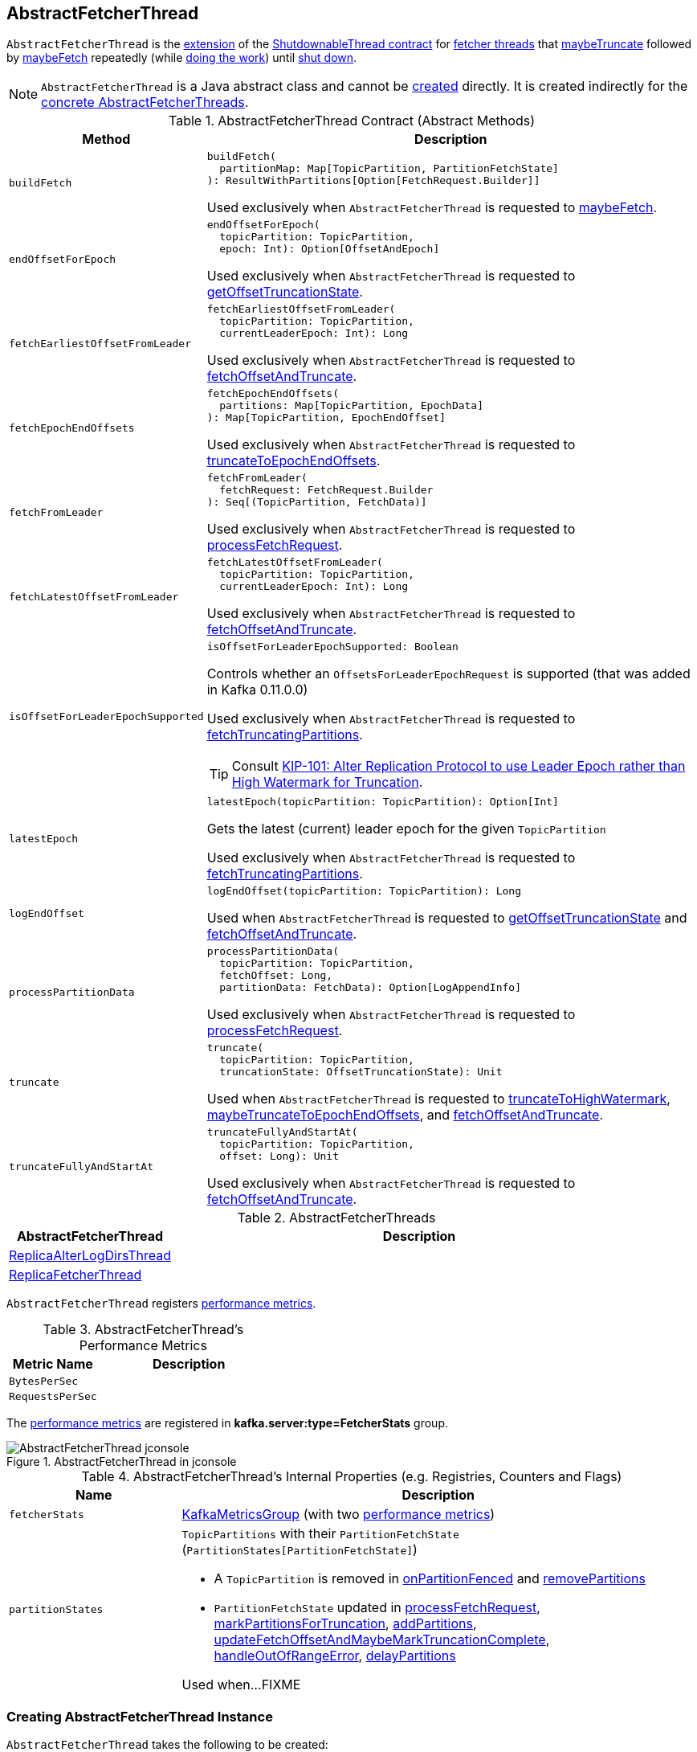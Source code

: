 == [[AbstractFetcherThread]] AbstractFetcherThread

`AbstractFetcherThread` is the <<contract, extension>> of the <<kafka-ShutdownableThread.adoc#, ShutdownableThread contract>> for <<implementations, fetcher threads>> that <<maybeTruncate, maybeTruncate>> followed by <<maybeFetch, maybeFetch>> repeatedly (while <<doWork, doing the work>>) until <<shutdown, shut down>>.

NOTE: `AbstractFetcherThread` is a Java abstract class and cannot be <<creating-instance, created>> directly. It is created indirectly for the <<implementations, concrete AbstractFetcherThreads>>.

[[contract]]
.AbstractFetcherThread Contract (Abstract Methods)
[cols="1m,3",options="header",width="100%"]
|===
| Method
| Description

| buildFetch
a| [[buildFetch]]

[source, scala]
----
buildFetch(
  partitionMap: Map[TopicPartition, PartitionFetchState]
): ResultWithPartitions[Option[FetchRequest.Builder]]
----

Used exclusively when `AbstractFetcherThread` is requested to <<maybeFetch, maybeFetch>>.

| endOffsetForEpoch
a| [[endOffsetForEpoch]]

[source, scala]
----
endOffsetForEpoch(
  topicPartition: TopicPartition,
  epoch: Int): Option[OffsetAndEpoch]
----

Used exclusively when `AbstractFetcherThread` is requested to <<getOffsetTruncationState, getOffsetTruncationState>>.

| fetchEarliestOffsetFromLeader
a| [[fetchEarliestOffsetFromLeader]]

[source, scala]
----
fetchEarliestOffsetFromLeader(
  topicPartition: TopicPartition,
  currentLeaderEpoch: Int): Long
----

Used exclusively when `AbstractFetcherThread` is requested to <<fetchOffsetAndTruncate, fetchOffsetAndTruncate>>.

| fetchEpochEndOffsets
a| [[fetchEpochEndOffsets]]

[source, scala]
----
fetchEpochEndOffsets(
  partitions: Map[TopicPartition, EpochData]
): Map[TopicPartition, EpochEndOffset]
----

Used exclusively when `AbstractFetcherThread` is requested to <<truncateToEpochEndOffsets, truncateToEpochEndOffsets>>.

| fetchFromLeader
a| [[fetchFromLeader]]

[source, scala]
----
fetchFromLeader(
  fetchRequest: FetchRequest.Builder
): Seq[(TopicPartition, FetchData)]
----

Used exclusively when `AbstractFetcherThread` is requested to <<processFetchRequest, processFetchRequest>>.

| fetchLatestOffsetFromLeader
a| [[fetchLatestOffsetFromLeader]]

[source, scala]
----
fetchLatestOffsetFromLeader(
  topicPartition: TopicPartition,
  currentLeaderEpoch: Int): Long
----

Used exclusively when `AbstractFetcherThread` is requested to <<fetchOffsetAndTruncate, fetchOffsetAndTruncate>>.

| isOffsetForLeaderEpochSupported
a| [[isOffsetForLeaderEpochSupported]]

[source, scala]
----
isOffsetForLeaderEpochSupported: Boolean
----

Controls whether an `OffsetsForLeaderEpochRequest` is supported (that was added in Kafka 0.11.0.0)

Used exclusively when `AbstractFetcherThread` is requested to <<fetchTruncatingPartitions, fetchTruncatingPartitions>>.

TIP: Consult https://cwiki.apache.org/confluence/display/KAFKA/KIP-101+-+Alter+Replication+Protocol+to+use+Leader+Epoch+rather+than+High+Watermark+for+Truncation[KIP-101: Alter Replication Protocol to use Leader Epoch rather than High Watermark for Truncation].

| latestEpoch
a| [[latestEpoch]]

[source, scala]
----
latestEpoch(topicPartition: TopicPartition): Option[Int]
----

Gets the latest (current) leader epoch for the given `TopicPartition`

Used exclusively when `AbstractFetcherThread` is requested to <<fetchTruncatingPartitions, fetchTruncatingPartitions>>.

| logEndOffset
a| [[logEndOffset]]

[source, scala]
----
logEndOffset(topicPartition: TopicPartition): Long
----

Used when `AbstractFetcherThread` is requested to <<getOffsetTruncationState, getOffsetTruncationState>> and <<fetchOffsetAndTruncate, fetchOffsetAndTruncate>>.

| processPartitionData
a| [[processPartitionData]]

[source, scala]
----
processPartitionData(
  topicPartition: TopicPartition,
  fetchOffset: Long,
  partitionData: FetchData): Option[LogAppendInfo]
----

Used exclusively when `AbstractFetcherThread` is requested to <<processFetchRequest, processFetchRequest>>.

| truncate
a| [[truncate]]

[source, scala]
----
truncate(
  topicPartition: TopicPartition,
  truncationState: OffsetTruncationState): Unit
----

Used when `AbstractFetcherThread` is requested to <<truncateToHighWatermark, truncateToHighWatermark>>, <<maybeTruncateToEpochEndOffsets, maybeTruncateToEpochEndOffsets>>, and <<fetchOffsetAndTruncate, fetchOffsetAndTruncate>>.

| truncateFullyAndStartAt
a| [[truncateFullyAndStartAt]]

[source, scala]
----
truncateFullyAndStartAt(
  topicPartition: TopicPartition,
  offset: Long): Unit
----

Used exclusively when `AbstractFetcherThread` is requested to <<fetchOffsetAndTruncate, fetchOffsetAndTruncate>>.

|===

[[implementations]]
.AbstractFetcherThreads
[cols="1,3",options="header",width="100%"]
|===
| AbstractFetcherThread
| Description

| <<kafka-server-ReplicaAlterLogDirsThread.adoc#, ReplicaAlterLogDirsThread>>
| [[ReplicaAlterLogDirsThread]]

| <<kafka-server-ReplicaFetcherThread.adoc#, ReplicaFetcherThread>>
| [[ReplicaFetcherThread]]

|===

`AbstractFetcherThread` registers <<metrics, performance metrics>>.

[[metrics]]
.AbstractFetcherThread's Performance Metrics
[cols="1m,2",options="header",width="100%"]
|===
| Metric Name
| Description

| BytesPerSec
| [[BytesPerSec]][[byteRate]]

| RequestsPerSec
| [[RequestsPerSec]][[requestRate]]

|===

The <<metrics, performance metrics>> are registered in *kafka.server:type=FetcherStats* group.

.AbstractFetcherThread in jconsole
image::images/AbstractFetcherThread-jconsole.png[align="center"]

[[internal-registries]]
.AbstractFetcherThread's Internal Properties (e.g. Registries, Counters and Flags)
[cols="1m,3",options="header",width="100%"]
|===
| Name
| Description

| fetcherStats
a| [[fetcherStats]] <<kafka-metrics-KafkaMetricsGroup.adoc#, KafkaMetricsGroup>> (with two <<metrics, performance metrics>>)

| partitionStates
a| [[partitionStates]] `TopicPartitions` with their `PartitionFetchState` (`PartitionStates[PartitionFetchState]`)

* A `TopicPartition` is removed in <<onPartitionFenced, onPartitionFenced>> and <<removePartitions, removePartitions>>

* `PartitionFetchState` updated in <<processFetchRequest, processFetchRequest>>, <<markPartitionsForTruncation, markPartitionsForTruncation>>, <<addPartitions, addPartitions>>, <<updateFetchOffsetAndMaybeMarkTruncationComplete, updateFetchOffsetAndMaybeMarkTruncationComplete>>, <<handleOutOfRangeError, handleOutOfRangeError>>, <<delayPartitions, delayPartitions>>

Used when...FIXME

|===

=== [[creating-instance]] Creating AbstractFetcherThread Instance

`AbstractFetcherThread` takes the following to be created:

* [[name]] Thread Name
* [[clientId]] Client ID
* [[sourceBroker]] `BrokerEndPoint`
* [[failedPartitions]] `FailedPartitions`
* [[fetchBackOffMs]] `fetchBackOffMs` (default: `0`)
* [[isInterruptible]] `isInterruptible` flag (default: `true`)

`AbstractFetcherThread` initializes the <<internal-registries, internal registries and counters>>.

=== [[doWork]] Doing Work -- `doWork` Method

[source, scala]
----
doWork(): Unit
----

NOTE: `doWork` is part of the <<kafka-ShutdownableThread.adoc#doWork, ShutdownableThread Contract>> to do the work.

`doWork` simply <<maybeTruncate, maybeTruncate>> followed by <<maybeFetch, maybeFetch>>.

==== [[maybeTruncate]] `maybeTruncate` Internal Method

[source, scala]
----
maybeTruncate(): Unit
----

`maybeTruncate` <<fetchTruncatingPartitions, fetchTruncatingPartitions>> to find the partitions with and without epochs.

For partitions with epochs, `maybeTruncate` <<truncateToEpochEndOffsets, truncateToEpochEndOffsets>>.

For partitions without epochs, `maybeTruncate` <<truncateToHighWatermark, truncateToHighWatermark>>.

NOTE: `maybeTruncate` is used exclusively when `AbstractFetcherThread` is requested to <<doWork, do the work>>.

==== [[maybeFetch]] `maybeFetch` Internal Method

[source, scala]
----
maybeFetch(): Unit
----

`maybeFetch` <<buildFetch, buildFetch>> (with the <<partitionStates, partitionStates>>).

NOTE: <<buildFetch, buildFetch>> is <<implementations, implementation>>-specific.

`maybeFetch` then <<handlePartitionsWithErrors, handlePartitionsWithErrors>> with partitions that <<buildFetch, buildFetch>> could not handle.

In the end, `maybeFetch` <<processFetchRequest, processes>> the `FetchRequest` (if created).

`maybeFetch` blocks the thread (_waits_) until the <<fetchBackOffMs, fetchBackOffMs>> elapses when the `FetchRequest` was not created (when <<buildFetch, buildFetch>>). `maybeFetch` prints out the following TRACE message to the logs:

```
There are no active partitions. Back off for [fetchBackOffMs] ms before sending a fetch request
```

NOTE: `maybeFetch` is used exclusively when `AbstractFetcherThread` is requested to <<doWork, do the work>>.

=== [[fetchTruncatingPartitions]] `fetchTruncatingPartitions` Internal Method

[source, scala]
----
fetchTruncatingPartitions(): (Map[TopicPartition, EpochData], Set[TopicPartition])
----

`fetchTruncatingPartitions` finds the `TopicPartitions` (in the <<partitionStates, partitionStates>> registry) that are in `Truncating` state (and are not delayed) and splits them into two groups: with and without epochs.

Internally, for every truncating `TopicPartition`, `fetchTruncatingPartitions` <<latestEpoch, gets the latest epoch>>.

If the latest epoch is available and <<isOffsetForLeaderEpochSupported, isOffsetForLeaderEpochSupported>>, `fetchTruncatingPartitions` registers the `TopicPartition` as "with epoch" whereas the others as "without epoch".

NOTE: Both actions (<<latestEpoch, getting the latest epoch>> and <<isOffsetForLeaderEpochSupported, isOffsetForLeaderEpochSupported>>) are <<implementations, implementation>>-specific.

NOTE: `fetchTruncatingPartitions` is used exclusively when `AbstractFetcherThread` is requested to <<maybeTruncate, maybeTruncate>>.

=== [[onPartitionFenced]] `onPartitionFenced` Internal Method

[source, scala]
----
onPartitionFenced(tp: TopicPartition): Unit
----

`onPartitionFenced`...FIXME

NOTE: `onPartitionFenced` is used when `AbstractFetcherThread` is requested to <<maybeTruncateToEpochEndOffsets, maybeTruncateToEpochEndOffsets>>, <<processFetchRequest, processFetchRequest>>, and <<handleOutOfRangeError, handleOutOfRangeError>>.

=== [[maybeTruncateToEpochEndOffsets]] `maybeTruncateToEpochEndOffsets` Internal Method

[source, scala]
----
maybeTruncateToEpochEndOffsets(
  fetchedEpochs: Map[TopicPartition, EpochEndOffset]
): ResultWithPartitions[Map[TopicPartition, OffsetTruncationState]]
----

`maybeTruncateToEpochEndOffsets`...FIXME

NOTE: `maybeTruncateToEpochEndOffsets` is used exclusively when `AbstractFetcherThread` is requested to <<truncateToEpochEndOffsets, truncateToEpochEndOffsets>>.

=== [[processFetchRequest]] `processFetchRequest` Internal Method

[source, scala]
----
processFetchRequest(
  fetchStates: Map[TopicPartition, PartitionFetchState],
  fetchRequest: FetchRequest.Builder): Unit
----

`processFetchRequest` prints out the following TRACE message to the logs:

```
Sending fetch request [fetchRequest]
```

`processFetchRequest` then <<fetchFromLeader, fetchFromLeader>>.

NOTE: <<fetchFromLeader, fetchFromLeader>> is <<implementations, implementation>>-specific.

`processFetchRequest` requests the <<fetcherStats, FetcherStats>> to...FIXME

NOTE: `processFetchRequest` is used exclusively when `AbstractFetcherThread` is requested to <<maybeFetch, maybeFetch>>.

=== [[handleOutOfRangeError]] `handleOutOfRangeError` Internal Method

[source, scala]
----
handleOutOfRangeError(
  topicPartition: TopicPartition,
  fetchState: PartitionFetchState): Boolean
----

`handleOutOfRangeError`...FIXME

NOTE: `handleOutOfRangeError` is used exclusively when `AbstractFetcherThread` is requested to <<processFetchRequest, processFetchRequest>>.

=== [[markPartitionsForTruncation]] `markPartitionsForTruncation` Method

[source, scala]
----
markPartitionsForTruncation(
  topicPartition: TopicPartition,
  truncationOffset: Long): Unit
markPartitionsForTruncation(
  brokerId: Int,
  topicPartition: TopicPartition,
  truncationOffset: Long): Unit
----

`markPartitionsForTruncation`...FIXME

NOTE: `markPartitionsForTruncation` is used when...FIXME

=== [[addPartitions]] `addPartitions` Method

[source, scala]
----
addPartitions(initialFetchStates: Map[TopicPartition, OffsetAndEpoch])
----

`addPartitions`...FIXME

NOTE: `addPartitions` is used exclusively when `AbstractFetcherManager` is requested to <<kafka-server-AbstractFetcherManager.adoc#addFetcherForPartitions, addFetcherForPartitions>>.

=== [[updateFetchOffsetAndMaybeMarkTruncationComplete]] `updateFetchOffsetAndMaybeMarkTruncationComplete` Internal Method

[source, scala]
----
updateFetchOffsetAndMaybeMarkTruncationComplete(
  fetchOffsets: Map[TopicPartition, OffsetTruncationState]): Unit
----

`updateFetchOffsetAndMaybeMarkTruncationComplete`...FIXME

NOTE: `updateFetchOffsetAndMaybeMarkTruncationComplete` is used when `AbstractFetcherThread` is requested to <<truncateToEpochEndOffsets, truncateToEpochEndOffsets>> and <<truncateToHighWatermark, truncateToHighWatermark>>.

=== [[truncateToEpochEndOffsets]] `truncateToEpochEndOffsets` Internal Method

[source, scala]
----
truncateToEpochEndOffsets(
  latestEpochsForPartitions: Map[TopicPartition, EpochData]): Unit
----

`truncateToEpochEndOffsets`...FIXME

NOTE: `truncateToEpochEndOffsets` is used exclusively when `AbstractFetcherThread` is requested to <<maybeTruncate, maybeTruncate>>.

=== [[truncateToHighWatermark]] `truncateToHighWatermark` Internal Method

[source, scala]
----
truncateToHighWatermark(partitions: Set[TopicPartition]): Unit
----

`truncateToHighWatermark`...FIXME

NOTE: `truncateToHighWatermark` is used exclusively when `AbstractFetcherThread` is requested to <<maybeTruncate, maybeTruncate>>.

=== [[partitionsAndOffsets]] `partitionsAndOffsets` Method

[source, scala]
----
partitionsAndOffsets: Map[TopicPartition, InitialFetchState]
----

`partitionsAndOffsets`...FIXME

NOTE: `partitionsAndOffsets` is used exclusively when `AbstractFetcherManager` is requested to <<kafka-server-AbstractFetcherManager.adoc#resizeThreadPool, resizeThreadPool>>.

=== [[getOffsetTruncationState]] `getOffsetTruncationState` Internal Method

[source, scala]
----
getOffsetTruncationState(
  tp: TopicPartition,
  leaderEpochOffset: EpochEndOffset): OffsetTruncationState
----

`getOffsetTruncationState`...FIXME

NOTE: `getOffsetTruncationState` is used exclusively when `AbstractFetcherThread` is requested to <<maybeTruncateToEpochEndOffsets, maybeTruncateToEpochEndOffsets>>.

=== [[fetchOffsetAndTruncate]] `fetchOffsetAndTruncate` Method

[source, scala]
----
fetchOffsetAndTruncate(
  topicPartition: TopicPartition,
  currentLeaderEpoch: Int): Long
----

`fetchOffsetAndTruncate`...FIXME

NOTE: `fetchOffsetAndTruncate` is used exclusively when `AbstractFetcherThread` is requested to <<addPartitions, addPartitions>> and <<handleOutOfRangeError, handleOutOfRangeError>>.

=== [[handlePartitionsWithErrors]] `handlePartitionsWithErrors` Method

[source, scala]
----
handlePartitionsWithErrors(partitions: Iterable[TopicPartition]): Unit
----

`handlePartitionsWithErrors`...FIXME

NOTE: `handlePartitionsWithErrors` is used when `AbstractFetcherThread` is requested to <<maybeFetch, maybeFetch>>, <<truncateToEpochEndOffsets, truncateToEpochEndOffsets>>, <<truncateToHighWatermark, truncateToHighWatermark>>, and <<processFetchRequest, processFetchRequest>>.
